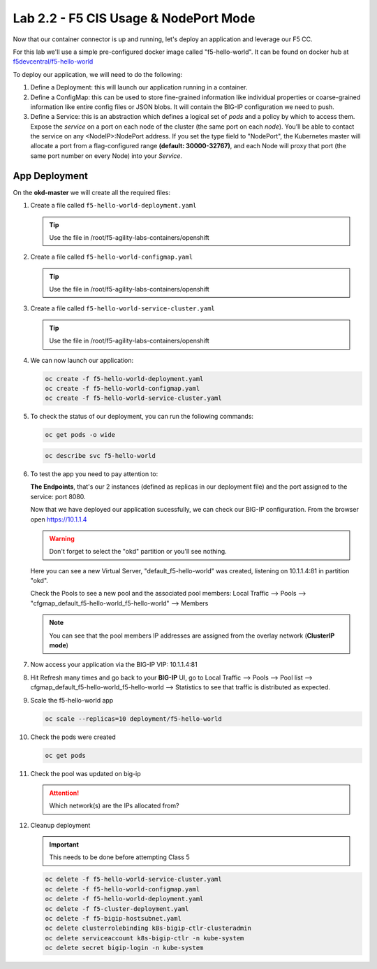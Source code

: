 Lab 2.2 - F5 CIS Usage & NodePort Mode
======================================

Now that our container connector is up and running, let's deploy an
application and leverage our F5 CC.

For this lab we'll use a simple pre-configured docker image called
"f5-hello-world". It can be found on docker hub at
`f5devcentral/f5-hello-world <https://hub.docker.com/r/f5devcentral/f5-hello-world/>`_

To deploy our application, we will need to do the following:

#. Define a Deployment: this will launch our application running in a
   container.
#. Define a ConfigMap: this can be used to store fine-grained information like
   individual properties or coarse-grained information like entire config files
   or JSON blobs. It will contain the BIG-IP configuration we need to push.
#. Define a Service: this is an abstraction which defines a logical set of
   *pods* and a policy by which to access them. Expose the *service* on a port
   on each node of the cluster (the same port on each *node*). You’ll be able
   to contact the service on any <NodeIP>:NodePort address. If you set the type
   field to "NodePort", the Kubernetes master will allocate a port from a
   flag-configured range **(default: 30000-32767)**, and each Node will proxy
   that port (the same port number on every Node) into your *Service*.

App Deployment
--------------

On the **okd-master** we will create all the required files:

#. Create a file called ``f5-hello-world-deployment.yaml``

   .. tip:: Use the file in /root/f5-agility-labs-containers/openshift

   .. literalinclude:: ../../../openshift/f5-hello-world-deployment.yaml
      :language: yaml
      :linenos:
      :emphasize-lines: 2,6,14

#. Create a file called ``f5-hello-world-configmap.yaml``

   .. tip:: Use the file in /root/f5-agility-labs-containers/openshift

   .. literalinclude:: ../../../openshift/f5-hello-world-configmap.yaml
      :language: yaml
      :linenos:
      :emphasize-lines: 2,5,7,9,16,18

#. Create a file called ``f5-hello-world-service-cluster.yaml``

   .. tip:: Use the file in /root/f5-agility-labs-containers/openshift

   .. literalinclude:: ../../../openshift/f5-hello-world-service-cluster.yaml
      :language: yaml
      :linenos:
      :emphasize-lines: 2,12

#. We can now launch our application:

   .. code-block:: bash

      oc create -f f5-hello-world-deployment.yaml
      oc create -f f5-hello-world-configmap.yaml
      oc create -f f5-hello-world-service-cluster.yaml

   .. image:: images/f5-container-connector-launch-app.png

#. To check the status of our deployment, you can run the following commands:

   .. code-block:: bash

      oc get pods -o wide

   .. image:: images/f5-hello-world-pods.png

   .. code-block:: bash

      oc describe svc f5-hello-world
        
   .. image:: images/f5-container-connector-check-app-definition.png

#. To test the app you need to pay attention to: 

   **The Endpoints**, that's our 2 instances (defined as replicas in our
   deployment file) and the port assigned to the service: port 8080.

   Now that we have deployed our application sucessfully, we can check our
   BIG-IP configuration.  From the browser open https://10.1.1.4

   .. warning:: Don't forget to select the "okd" partition or you'll see
      nothing.

   Here you can see a new Virtual Server, "default_f5-hello-world" was created,
   listening on 10.1.1.4:81 in partition "okd".

   .. image:: images/f5-container-connector-check-app-bigipconfig.png

   Check the Pools to see a new pool and the associated pool members:
   Local Traffic --> Pools --> "cfgmap_default_f5-hello-world_f5-hello-world"
   --> Members

   .. image:: images/f5-container-connector-check-app-bigipconfig2.png

   .. note:: You can see that the pool members IP addresses are assigned from
      the overlay network (**ClusterIP mode**)

#. Now access your application via the BIG-IP VIP: 10.1.1.4:81

   .. image:: images/f5-container-connector-access-app.png

#. Hit Refresh many times and go back to your **BIG-IP** UI, go to Local
   Traffic --> Pools --> Pool list -->
   cfgmap_default_f5-hello-world_f5-hello-world -->
   Statistics to see that traffic is distributed as expected.

   .. image:: images/f5-container-connector-check-app-bigip-stats.png

#. Scale the f5-hello-world app

   .. code-block:: bash

      oc scale --replicas=10 deployment/f5-hello-world

#. Check the pods were created

   .. code-block:: bash

      oc get pods

   .. image:: images/f5-hello-world-pods-scale10.png

#. Check the pool was updated on big-ip

   .. image:: images/f5-hello-world-pool-scale10.png

   .. attention:: Which network(s) are the IPs allocated from?

#. Cleanup deployment

   .. important:: This needs to be done before attempting Class 5

   .. code-block:: bash

      oc delete -f f5-hello-world-service-cluster.yaml
      oc delete -f f5-hello-world-configmap.yaml
      oc delete -f f5-hello-world-deployment.yaml
      oc delete -f f5-cluster-deployment.yaml
      oc delete -f f5-bigip-hostsubnet.yaml
      oc delete clusterrolebinding k8s-bigip-ctlr-clusteradmin
      oc delete serviceaccount k8s-bigip-ctlr -n kube-system
      oc delete secret bigip-login -n kube-system
